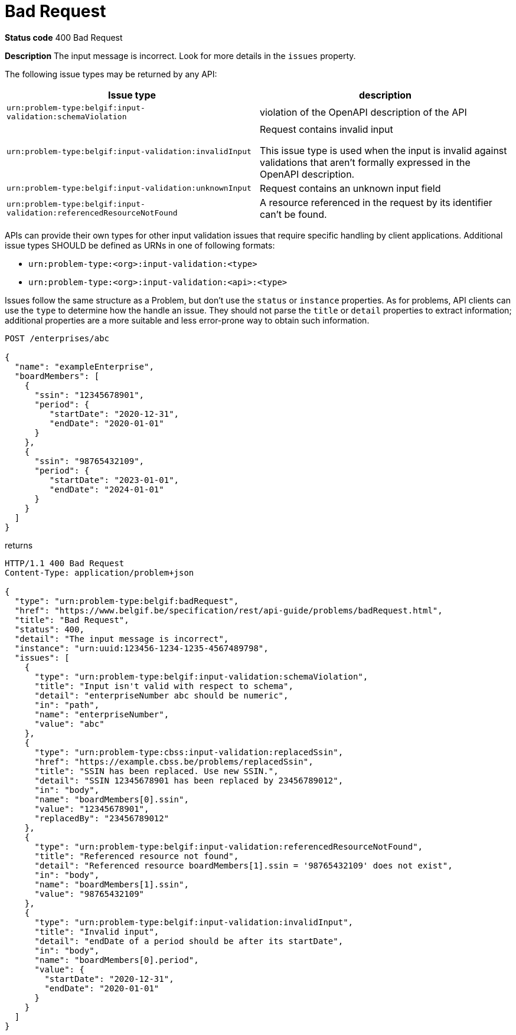 [[bad-request]]
= Bad Request
:nofooter:

*Status code* 400 Bad Request

*Description* The input message is incorrect. Look for more details in the `issues` property.

The following issue types may be returned by any API:

|===
| Issue type | description

|`urn:problem-type:belgif:input-validation:schemaViolation`| violation of the OpenAPI description of the API
|`urn:problem-type:belgif:input-validation:invalidInput` a| Request contains invalid input

This issue type is used when the input is invalid against validations that aren't formally expressed in the OpenAPI description.

|`urn:problem-type:belgif:input-validation:unknownInput` a| Request contains an unknown input field
ifdef::full-guide[]
(see <<rule-req-valid>>)
endif::[]
|`urn:problem-type:belgif:input-validation:referencedResourceNotFound`| A resource referenced in the request by its identifier can't be found.

ifdef::full-guide[]
This issue type is only used for resource identifiers in header or query parameters or in the request body. For resource identifiers in the request path, a <<resource-not-found>> Problem is returned instead, with a `404` status code.
endif::[]
|===

APIs can provide their own types for other input validation issues that require specific handling by client applications.
Additional issue types SHOULD be defined as URNs in one of following formats:

* `urn:problem-type:<org>:input-validation:<type>`
* `urn:problem-type:<org>:input-validation:<api>:<type>`

Issues follow the same structure as a Problem, but don't use the `status` or `instance` properties. As for problems, API clients can use the `type` to determine how the handle an issue. They should not parse the `title` or `detail` properties to extract information; additional properties are a more suitable and less error-prone way to obtain such information.

```
POST /enterprises/abc

{
  "name": "exampleEnterprise",
  "boardMembers": [
    {
      "ssin": "12345678901",
      "period": {
         "startDate": "2020-12-31",
         "endDate": "2020-01-01"
      }
    },
    {
      "ssin": "98765432109",
      "period": {
         "startDate": "2023-01-01",
         "endDate": "2024-01-01"
      }
    }
  ]
}
```

returns

```
HTTP/1.1 400 Bad Request
Content-Type: application/problem+json

{
  "type": "urn:problem-type:belgif:badRequest",
  "href": "https://www.belgif.be/specification/rest/api-guide/problems/badRequest.html",
  "title": "Bad Request",
  "status": 400,
  "detail": "The input message is incorrect",
  "instance": "urn:uuid:123456-1234-1235-4567489798",
  "issues": [
    {
      "type": "urn:problem-type:belgif:input-validation:schemaViolation",
      "title": "Input isn't valid with respect to schema",
      "detail": "enterpriseNumber abc should be numeric",
      "in": "path",
      "name": "enterpriseNumber",
      "value": "abc"
    },
    {
      "type": "urn:problem-type:cbss:input-validation:replacedSsin",
      "href": "https://example.cbss.be/problems/replacedSsin",
      "title": "SSIN has been replaced. Use new SSIN.",
      "detail": "SSIN 12345678901 has been replaced by 23456789012",
      "in": "body",
      "name": "boardMembers[0].ssin",
      "value": "12345678901",
      "replacedBy": "23456789012"
    },
    {
      "type": "urn:problem-type:belgif:input-validation:referencedResourceNotFound",
      "title": "Referenced resource not found",
      "detail": "Referenced resource boardMembers[1].ssin = '98765432109' does not exist",
      "in": "body",
      "name": "boardMembers[1].ssin",
      "value": "98765432109"
    },
    {
      "type": "urn:problem-type:belgif:input-validation:invalidInput",
      "title": "Invalid input",
      "detail": "endDate of a period should be after its startDate",
      "in": "body",
      "name": "boardMembers[0].period",
      "value": {
        "startDate": "2020-12-31",
        "endDate": "2020-01-01"
      }
    }
  ]
}
```

ifdef::full-guide[]
[[input-validation-schema]]
.InputValidationProblem schema definition (from https://github.com/belgif/openapi-problem/blob/master/src/main/openapi/problem/v1/problem-v1.yaml[problem-v1.yaml])
```yaml
InputValidationProblem:
  type: object
  allOf:
  - $ref: "#/components/schemas/Problem"
  properties:
    issues:
      type: array
      items:
        $ref: "#/components/schemas/InputValidationIssue"
InputValidationIssue:
  type: object
  description: |
    An issue detected during input validation.

    `status` is usually not present.
    `href`, if present, refers to documentation of the issue type.
    Additional properties specific to the issue type may be present.
  allOf:
    - $ref: "#/components/schemas/Problem"
  properties:
    in:
      type: string
      description: The location of the invalid input
      enum:
        - body
        - header
        - path
        - query
    name:
      type: string
      description: The name of the invalid input
    value:
      description: The value of the erroneous input
      # no type specified, allowing any type. This is valid in OpenAPI even though some editors may indicate an error
```

The possible `type` values used within `issues` should be documented for each API. They follow the same URN structure as problem types. It is RECOMMENDED to use `input-validation` as infix to distinguish them.

`InputValidationProblem` replaces `InvalidParamProblem` previously used in this guide, which is now deprecated.
endif::[]